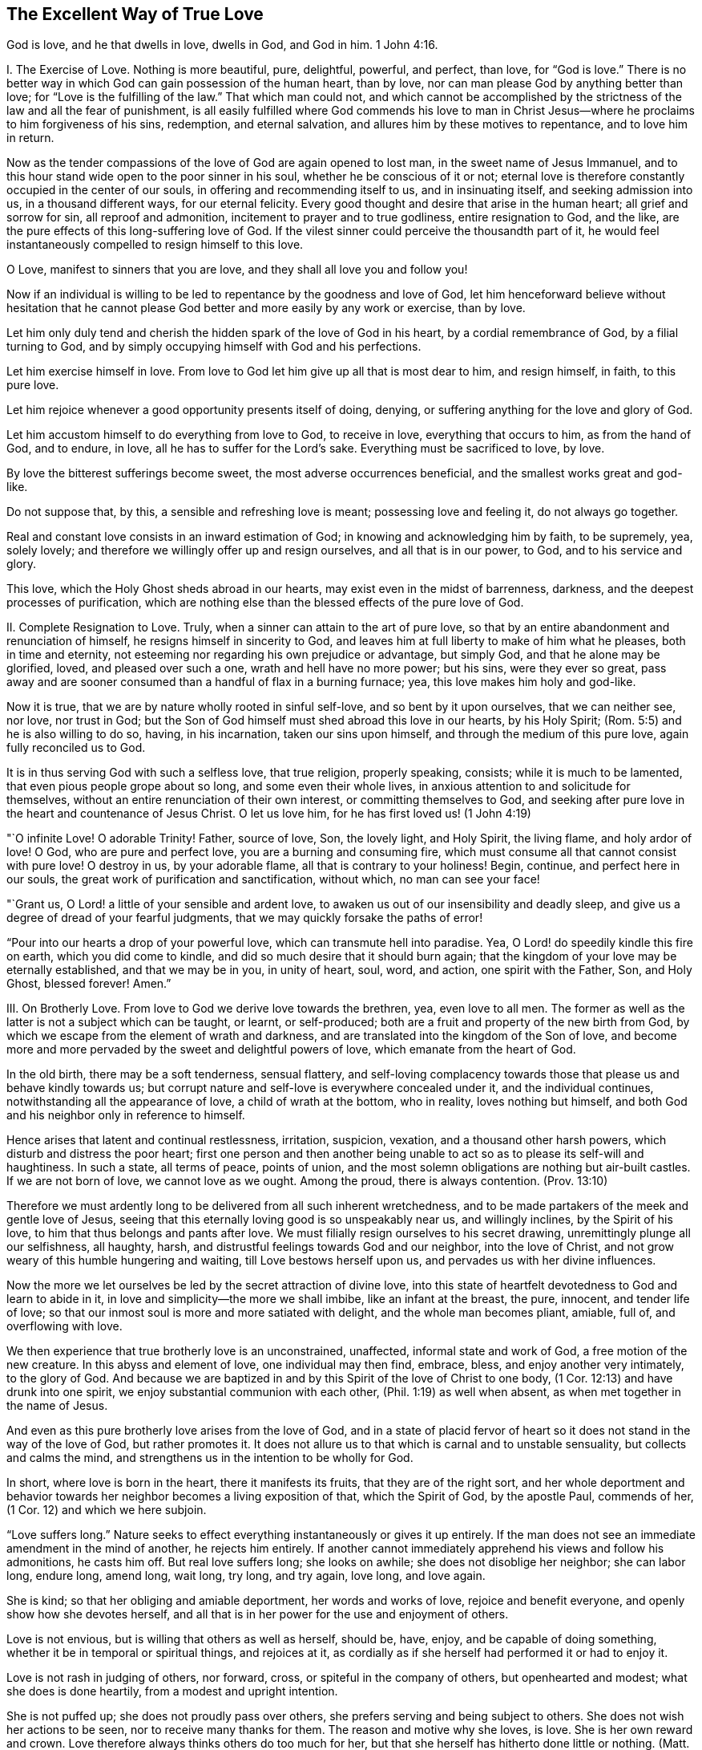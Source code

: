 == The Excellent Way of True Love

God is love, and he that dwells in love, dwells in God, and God in him. 1 John 4:16.

I+++.+++ The Exercise of Love.
Nothing is more beautiful, pure, delightful, powerful, and perfect, than love,
for "`God is love.`"
There is no better way in which God can gain possession of the human heart, than by love,
nor can man please God by anything better than love;
for "`Love is the fulfilling of the law.`"
That which man could not,
and which cannot be accomplished by the strictness of the law and all the fear of punishment,
is all easily fulfilled where God commends his love to man in Christ
Jesus--where he proclaims to him forgiveness of his sins,
redemption, and eternal salvation, and allures him by these motives to repentance,
and to love him in return.

Now as the tender compassions of the love of God are again opened to lost man,
in the sweet name of Jesus Immanuel,
and to this hour stand wide open to the poor sinner in his soul,
whether he be conscious of it or not;
eternal love is therefore constantly occupied in the center of our souls,
in offering and recommending itself to us, and in insinuating itself,
and seeking admission into us, in a thousand different ways, for our eternal felicity.
Every good thought and desire that arise in the human heart;
all grief and sorrow for sin, all reproof and admonition,
incitement to prayer and to true godliness, entire resignation to God, and the like,
are the pure effects of this long-suffering love of God.
If the vilest sinner could perceive the thousandth part of it,
he would feel instantaneously compelled to resign himself to this love.

O Love, manifest to sinners that you are love, and they shall all love you and follow you!

Now if an individual is willing to be led to repentance by the goodness and love of God,
let him henceforward believe without hesitation that he cannot
please God better and more easily by any work or exercise,
than by love.

Let him only duly tend and cherish the hidden spark of the love of God in his heart,
by a cordial remembrance of God, by a filial turning to God,
and by simply occupying himself with God and his perfections.

Let him exercise himself in love.
From love to God let him give up all that is most dear to him, and resign himself,
in faith, to this pure love.

Let him rejoice whenever a good opportunity presents itself of doing, denying,
or suffering anything for the love and glory of God.

Let him accustom himself to do everything from love to God, to receive in love,
everything that occurs to him, as from the hand of God, and to endure, in love,
all he has to suffer for the Lord`'s sake.
Everything must be sacrificed to love, by love.

By love the bitterest sufferings become sweet, the most adverse occurrences beneficial,
and the smallest works great and god-like.

Do not suppose that, by this, a sensible and refreshing love is meant;
possessing love and feeling it, do not always go together.

Real and constant love consists in an inward estimation of God;
in knowing and acknowledging him by faith, to be supremely, yea, solely lovely;
and therefore we willingly offer up and resign ourselves, and all that is in our power,
to God, and to his service and glory.

This love, which the Holy Ghost sheds abroad in our hearts,
may exist even in the midst of barrenness, darkness,
and the deepest processes of purification,
which are nothing else than the blessed effects of the pure love of God.

II. Complete Resignation to Love.
Truly, when a sinner can attain to the art of pure love,
so that by an entire abandonment and renunciation of himself,
he resigns himself in sincerity to God,
and leaves him at full liberty to make of him what he pleases, both in time and eternity,
not esteeming nor regarding his own prejudice or advantage, but simply God,
and that he alone may be glorified, loved, and pleased over such a one,
wrath and hell have no more power; but his sins, were they ever so great,
pass away and are sooner consumed than a handful of flax in a burning furnace; yea,
this love makes him holy and god-like.

Now it is true, that we are by nature wholly rooted in sinful self-love,
and so bent by it upon ourselves, that we can neither see, nor love, nor trust in God;
but the Son of God himself must shed abroad this love in our hearts, by his Holy Spirit;
(Rom. 5:5) and he is also willing to do so, having, in his incarnation,
taken our sins upon himself, and through the medium of this pure love,
again fully reconciled us to God.

It is in thus serving God with such a selfless love, that true religion,
properly speaking, consists; while it is much to be lamented,
that even pious people grope about so long, and some even their whole lives,
in anxious attention to and solicitude for themselves,
without an entire renunciation of their own interest, or committing themselves to God,
and seeking after pure love in the heart and countenance of Jesus Christ.
O let us love him, for he has first loved us! (1 John 4:19)

"`O infinite Love!
O adorable Trinity!
Father, source of love, Son, the lovely light, and Holy Spirit, the living flame,
and holy ardor of love!
O God, who are pure and perfect love, you are a burning and consuming fire,
which must consume all that cannot consist with pure love!
O destroy in us, by your adorable flame, all that is contrary to your holiness!
Begin, continue, and perfect here in our souls,
the great work of purification and sanctification, without which,
no man can see your face!

"`Grant us, O Lord! a little of your sensible and ardent love,
to awaken us out of our insensibility and deadly sleep,
and give us a degree of dread of your fearful judgments,
that we may quickly forsake the paths of error!

"`Pour into our hearts a drop of your powerful love,
which can transmute hell into paradise.
Yea, O Lord! do speedily kindle this fire on earth, which you did come to kindle,
and did so much desire that it should burn again;
that the kingdom of your love may be eternally established, and that we may be in you,
in unity of heart, soul, word, and action, one spirit with the Father, Son,
and Holy Ghost, blessed forever!
Amen.`"

III.
On Brotherly Love.
From love to God we derive love towards the brethren, yea, even love to all men.
The former as well as the latter is not a subject which can be taught, or learnt,
or self-produced; both are a fruit and property of the new birth from God,
by which we escape from the element of wrath and darkness,
and are translated into the kingdom of the Son of love,
and become more and more pervaded by the sweet and delightful powers of love,
which emanate from the heart of God.

In the old birth, there may be a soft tenderness, sensual flattery,
and self-loving complacency towards those that please us and behave kindly towards us;
but corrupt nature and self-love is everywhere concealed under it,
and the individual continues, notwithstanding all the appearance of love,
a child of wrath at the bottom, who in reality, loves nothing but himself,
and both God and his neighbor only in reference to himself.

Hence arises that latent and continual restlessness, irritation, suspicion, vexation,
and a thousand other harsh powers, which disturb and distress the poor heart;
first one person and then another being unable to
act so as to please its self-will and haughtiness.
In such a state, all terms of peace, points of union,
and the most solemn obligations are nothing but air-built castles.
If we are not born of love, we cannot love as we ought.
Among the proud, there is always contention.
(Prov. 13:10)

Therefore we must ardently long to be delivered from all such inherent wretchedness,
and to be made partakers of the meek and gentle love of Jesus,
seeing that this eternally loving good is so unspeakably near us, and willingly inclines,
by the Spirit of his love, to him that thus belongs and pants after love.
We must filially resign ourselves to his secret drawing,
unremittingly plunge all our selfishness, all haughty, harsh,
and distrustful feelings towards God and our neighbor, into the love of Christ,
and not grow weary of this humble hungering and waiting,
till Love bestows herself upon us, and pervades us with her divine influences.

Now the more we let ourselves be led by the secret attraction of divine love,
into this state of heartfelt devotedness to God and learn to abide in it,
in love and simplicity--the more we shall imbibe, like an infant at the breast, the pure,
innocent, and tender life of love;
so that our inmost soul is more and more satiated with delight,
and the whole man becomes pliant, amiable, full of, and overflowing with love.

We then experience that true brotherly love is an unconstrained, unaffected,
informal state and work of God, a free motion of the new creature.
In this abyss and element of love, one individual may then find, embrace, bless,
and enjoy another very intimately, to the glory of God.
And because we are baptized in and by this Spirit of the love of Christ to one body,
(1 Cor. 12:13) and have drunk into one spirit,
we enjoy substantial communion with each other, (Phil. 1:19) as well when absent,
as when met together in the name of Jesus.

And even as this pure brotherly love arises from the love of God,
and in a state of placid fervor of heart so it does
not stand in the way of the love of God,
but rather promotes it.
It does not allure us to that which is carnal and to unstable sensuality,
but collects and calms the mind,
and strengthens us in the intention to be wholly for God.

In short, where love is born in the heart, there it manifests its fruits,
that they are of the right sort,
and her whole deportment and behavior towards her
neighbor becomes a living exposition of that,
which the Spirit of God, by the apostle Paul, commends of her,
(1 Cor. 12) and which we here subjoin.

"`Love suffers long.`"
Nature seeks to effect everything instantaneously or gives it up entirely.
If the man does not see an immediate amendment in the mind of another,
he rejects him entirely.
If another cannot immediately apprehend his views and follow his admonitions,
he casts him off.
But real love suffers long; she looks on awhile; she does not disoblige her neighbor;
she can labor long, endure long, amend long, wait long, try long, and try again,
love long, and love again.

She is kind; so that her obliging and amiable deportment, her words and works of love,
rejoice and benefit everyone, and openly show how she devotes herself,
and all that is in her power for the use and enjoyment of others.

Love is not envious, but is willing that others as well as herself, should be, have,
enjoy, and be capable of doing something, whether it be in temporal or spiritual things,
and rejoices at it, as cordially as if she herself had performed it or had to enjoy it.

Love is not rash in judging of others, nor forward, cross,
or spiteful in the company of others, but openhearted and modest;
what she does is done heartily, from a modest and upright intention.

She is not puffed up; she does not proudly pass over others,
she prefers serving and being subject to others.
She does not wish her actions to be seen, nor to receive many thanks for them.
The reason and motive why she loves, is love.
She is her own reward and crown.
Love therefore always thinks others do too much for her,
but that she herself has hitherto done little or nothing.
(Matt. 25:27)

She does not behave herself unseemly, by a harsh demeanor,
when others do not act according to her mind.
Love is like a little child--she is soon pleased.
She is far from putting others to the blush by an improper behavior, reproaches,
or the like; but condescends and adapts herself to the feeblest, the most wretched,
and the poorest individuals, without being ashamed of them.

She seeks not her own, as nature always does, even in her best things.
Real love regards neither her own advantage and convenience,
nor the approbation of others--she puts all to the stake.
If she can only give, gratify, please, and be serviceable to another, she forgets herself.
She is delighted, if he whom she loves, is pleased,
and esteems his temporal or spiritual happiness as her own.

She is not easily provoked, although she may be often improperly treated, vexed, excited,
and even the worst construction put upon her love and her good actions.
If another have fire, she has water enough in her meek fountain to extinguish it,
by a modest and friendly deportment, by silence, and by doing good.
Nor is she excited to anger by the evil she sees in others, but to compassion.

She thinks no ill.
She is not suspicious, she draws no evil and malicious inferences,
nor misinterprets the conduct of another, but rather excuses him,
and explains all for the best, in simplicity of heart, as much as she is able.
She takes an account of the wrong she does to others, and the good they do to her;
but does not regard the good she does to others, and the evil others do to her;
that is all as nothing to her.
She has forgiven and forgotten it unasked.

She rejoices not in iniquity, when others stumble, that she may appear the more pious.
She sees it not willingly, but with grief, when any wrong or injury is done to another.
And should one who is adverse to her, or who had previously censured her,
stumble and disgrace himself, she does not rejoice at it from secret revenge,
but is heartily grieved at it.

She rejoices in the truth, whenever it prospers,
whether in reference to herself or to others.
When she sees many children walking in the truth, when the virtue, piety,
and uprightness of others is known and commended, she rejoices over it with others,
even though she herself should be forgotten and less esteemed on account of it.
She loves truth when she finds it, even were it in her adversaries.

She bears all things.
Nature hides her own evil, and is fond of talking of the faults of her neighbor,
but divine love only sees that which is good in others,
and bides their misery and weaknesses.
She excuses such characters as much as possible, both to herself and to others,
in all simplicity.
She speaks unwillingly of their failings afterwards,
except when it must be done for the improvement of others; that which is good,
is her proper object; hence it is said, she believes all things; because she is good,
faithful, and sincere herself, she gladly believes the best of others.
If she hear good news of her neighbor, she does not seek out many doubts and scruples,
as corrupt reason does.
She does not easily believe evil of others.
In such a case, she requires full certainty.
But because she loves, and wishes that which is good, and that which may glorify God,
she therefore also willingly believes it.

She hopes all things, and does not readily cast away the hope of the amendment of others;
in this hope she prays and labors, as much as she is able.
Though she sees the evil before her,
yet still she hopes and thinks the individual is already sorry for it,
and that he may have already repented of it, or will still do so.
God can restore him again.
He may still become better than she is.
She hopes, where nothing is to be hoped for.

She endures all things;
although she be ridiculed and oppressed for her bearing all things, believing all things,
hoping all things, and always loving, yet she endures it all.
And whatever trials and sufferings may be imposed upon her in her labor of love,
even from those whom she loves, yet she is not weary in her faithfulness and patience,
even though the trial should be of long continuance.
She endures unto the end.
Yea, she is invincible in suffering, and finally is victorious over everything.
For love never fails or falls away; for where should she fall,
since she is already in the deepest abyss of humility, beneath all?
A man may have much of what is good, but if he have not love, it avails nothing,
he falls away again.
Nay, much of what is good must fall away from the pious, that the best--that is,
pure love, may fill its place.
This love never fades, it endures forever; it is pure gold,
it is the life of God in the soul, which is shed abroad in the heart by the Holy Spirit.
Now he that abides in love, abides in God, and God in him, so that he can never fall away.
Amen.
